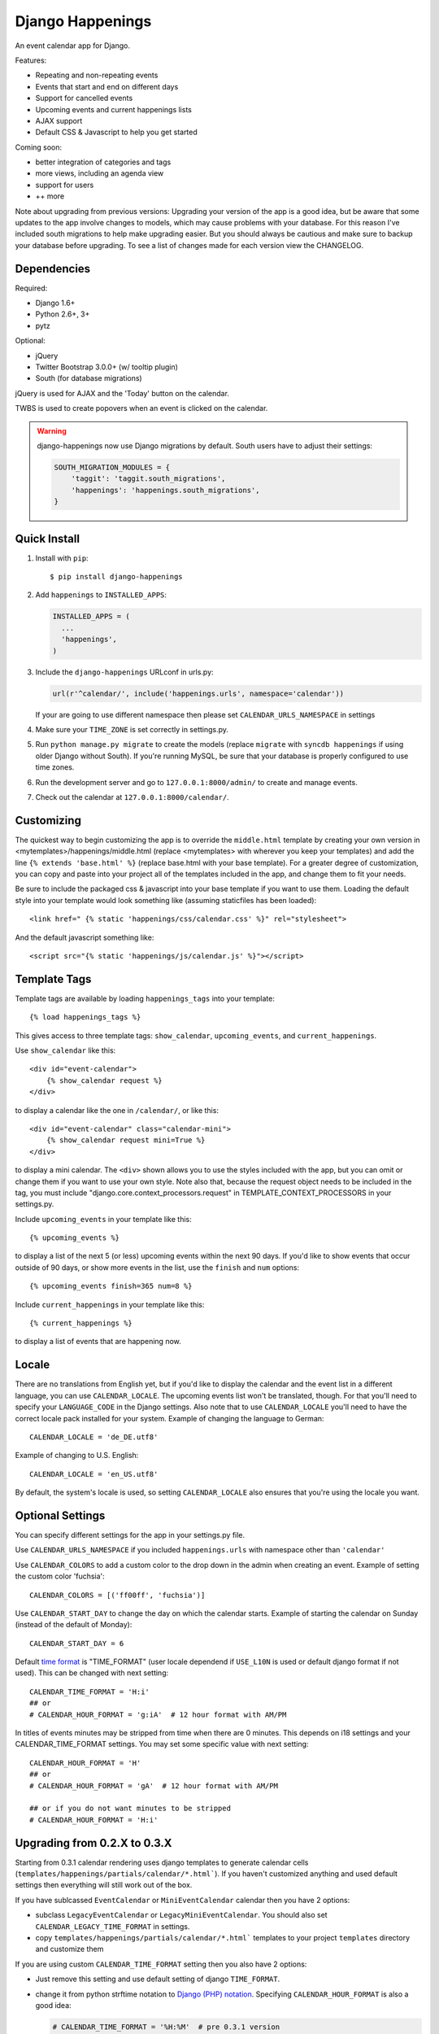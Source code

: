 =================
Django Happenings
=================

|travis| |coverage| |version|

An event calendar app for Django.

Features:

* Repeating and non-repeating events
* Events that start and end on different days
* Support for cancelled events
* Upcoming events and current happenings lists
* AJAX support
* Default CSS & Javascript to help you get started

Coming soon:

* better integration of categories and tags
* more views, including an agenda view
* support for users
* ++ more


Note about upgrading from previous versions: Upgrading your version of the app
is a good idea, but be aware that some updates to the app involve changes
to models, which may cause problems with your database. For this reason
I've included south migrations to help make upgrading easier. But you
should always be cautious and make sure to backup your database before
upgrading. To see a list of changes made for each version view the CHANGELOG.

Dependencies
------------

Required:

* Django 1.6+
* Python 2.6+, 3+
* pytz

Optional:

* jQuery
* Twitter Bootstrap 3.0.0+ (w/ tooltip plugin)
* South (for database migrations)

jQuery is used for AJAX and the 'Today' button on the calendar.

TWBS is used to create popovers when an event is clicked on the calendar.

.. warning::

   django-happenings now use Django migrations by default. South users have to adjust their settings:

   .. code-block:: python

	SOUTH_MIGRATION_MODULES = {
	    'taggit': 'taggit.south_migrations',
	    'happenings': 'happenings.south_migrations',
	}

Quick Install
-------------

1. Install with ``pip``::

   $ pip install django-happenings

2. Add ``happenings`` to ``INSTALLED_APPS``:

   .. code-block:: python

	  INSTALLED_APPS = (
	    ...
	    'happenings',
	  )

3. Include the ``django-happenings`` URLconf in urls.py:
   
   .. code-block:: python

      url(r'^calendar/', include('happenings.urls', namespace='calendar'))
   
   If your are going to use different namespace then please set ``CALENDAR_URLS_NAMESPACE`` in settings

4. Make sure your ``TIME_ZONE`` is set correctly in settings.py.

5. Run ``python manage.py migrate`` to create the models (replace ``migrate`` with
   ``syncdb happenings`` if using older Django without South). If you're running MySQL, be sure that
   your database is properly configured to use time zones.

6. Run the development server and go to ``127.0.0.1:8000/admin/`` to create and manage events.

7. Check out the calendar at ``127.0.0.1:8000/calendar/``.

Customizing
-------------

The quickest way to begin customizing the app is to override the
``middle.html`` template by creating your own version in
<mytemplates>/happenings/middle.html (replace <mytemplates> with wherever
you keep your templates) and add the line ``{% extends 'base.html' %}``
(replace base.html with your base template). For a greater degree of customization,
you can copy and paste into your project all of the templates included in the app, and
change them to fit your needs.

Be sure to include the packaged css & javascript into your base template if you
want to use them. Loading the default style into your template would
look something like (assuming staticfiles has been loaded)::

    <link href=" {% static 'happenings/css/calendar.css' %}" rel="stylesheet">

And the default javascript something like::

    <script src="{% static 'happenings/js/calendar.js' %}"></script>

Template Tags
-------------

Template tags are available by loading ``happenings_tags`` into your template::

    {% load happenings_tags %}

This gives access to three template tags:
``show_calendar``, ``upcoming_events``, and ``current_happenings``.

Use ``show_calendar`` like this::

    <div id="event-calendar">
        {% show_calendar request %}
    </div>

to display a calendar like the one in ``/calendar/``, or like this::

    <div id="event-calendar" class="calendar-mini">
        {% show_calendar request mini=True %}
    </div>

to display a mini calendar. The ``<div>`` shown allows you to use the styles
included with the app, but you can omit or change them if you want to use
your own style. Note also that, because the request object needs to be
included in the tag, you must include "django.core.context_processors.request"
in TEMPLATE_CONTEXT_PROCESSORS in your settings.py.

Include ``upcoming_events`` in your template like this::

    {% upcoming_events %}

to display a list of the next 5 (or less) upcoming events within the next 90 days.
If you'd like to show events that occur outside of 90 days, or show more events in the
list, use the ``finish`` and ``num`` options::

    {% upcoming_events finish=365 num=8 %}

Include ``current_happenings`` in your template like this::

    {% current_happenings %}

to display a list of events that are happening now.

Locale
-----------------

There are no translations from English yet, but if you'd like to display the calendar
and the event list in a different language, you can use ``CALENDAR_LOCALE``. The upcoming
events list won't be translated, though. For that you'll need to specify your ``LANGUAGE_CODE``
in the Django settings. Also note that to use ``CALENDAR_LOCALE`` you'll need to have the correct
locale pack installed for your system. Example of changing the language to German::

    CALENDAR_LOCALE = 'de_DE.utf8'

Example of changing to U.S. English::

    CALENDAR_LOCALE = 'en_US.utf8'

By default, the system's locale is used, so setting ``CALENDAR_LOCALE`` also ensures that you're
using the locale you want.

Optional Settings
-----------------

You can specify different settings for the app in your settings.py file.

Use ``CALENDAR_URLS_NAMESPACE`` if you included ``happenings.urls`` with namespace other than ``'calendar'``

Use ``CALENDAR_COLORS`` to add a custom color to the drop down in the admin when
creating an event. Example of setting the custom color 'fuchsia'::

    CALENDAR_COLORS = [('ff00ff', 'fuchsia')]

Use ``CALENDAR_START_DAY`` to change the day on which the calendar starts. Example
of starting the calendar on Sunday (instead of the default of Monday)::

    CALENDAR_START_DAY = 6

Default `time format <https://docs.djangoproject.com/en/1.7/ref/templates/builtins/#date>`_ is "TIME_FORMAT" (user locale dependend if  ``USE_L10N`` is used or default django format if not used). This can be changed with next setting::

	CALENDAR_TIME_FORMAT = 'H:i'
	## or
	# CALENDAR_HOUR_FORMAT = 'g:iA'  # 12 hour format with AM/PM

In titles of events minutes may be stripped from time when there are 0 minutes. This depends on i18 settings and your CALENDAR_TIME_FORMAT settings. You may set some specific value with next setting::

	CALENDAR_HOUR_FORMAT = 'H'
	## or
	# CALENDAR_HOUR_FORMAT = 'gA'  # 12 hour format with AM/PM

	## or if you do not want minutes to be stripped
	# CALENDAR_HOUR_FORMAT = 'H:i'


Upgrading from 0.2.X to 0.3.X
-----------------------------

Starting from 0.3.1 calendar rendering uses django templates to generate calendar
cells (``templates/happenings/partials/calendar/*.html```).
If you haven't customized anything and used default settings then everything will
still work out of the box.

If you have sublcassed ``EventCalendar`` or ``MiniEventCalendar`` calendar then you have 2 options:

* subclass ``LegacyEventCalendar`` or ``LegacyMiniEventCalendar``. You should also set ``CALENDAR_LEGACY_TIME_FORMAT`` in settings.
* copy ``templates/happenings/partials/calendar/*.html``` templates to your project ``templates``
  directory and customize them

If you are using custom ``CALENDAR_TIME_FORMAT`` setting then you also have 2 options:

* Just remove this setting and use default setting of django ``TIME_FORMAT``.
* change it from python strftime notation to `Django (PHP) notation <https://docs.djangoproject.com/en/1.7/ref/templates/builtins/#date>`_.  Specifying ``CALENDAR_HOUR_FORMAT`` is also a good idea:

  .. code-block:: python

	 # CALENDAR_TIME_FORMAT = '%H:%M'  # pre 0.3.1 version
	 CALENDAR_TIME_FORMAT = 'H:i'
	 CALENDAR_HOUR_FORMAT = 'H'

If you used ``event.l_start_date()``/``event.l_end_date()``/``event.start_end_diff()`` in your code:

* They are now cached_properties: use them without brackets or use ``get_FOO()`` (example: ``get_l_start_date()``)

Event details template (``tempaltes/happenings/event_detail.html``) now uses ``"SHORT_DATE_FORMAT"`` instead of ``"D F d, Y"`` format. To use old format either change SHORT_DATE_FORMAT in settings or copy templates and change them as you like.


Url to day details view (``EventDayView``) is now build using ``reverse``. This may have broken rendering for projects which included ``happenings.urls`` in their urlconf with namespace other than ``"calendar"``. In such case you have to set ``CALENDAR_URLS_NAMESPACE`` in settings to namespace that you use (empty string is allowed for those who do not use namespace).

Starting from 0.3.3 django happenings does not use ``locale.setlocale`` and full utilizes
``i18n`` features if django. To set default calendar language you should set ``LANGUAGE_CODE``
in settings. If you have enabled language switching for your site then calendar language
will switch languages too. If you are not using legacy calendars then
``CALENDAR_LOCALE`` settings is not required anymore.


Tests
-------------

``Tox`` is used for testing.

``$ pip install tox``

``$ tox -e py27-django16``

More To Come!
-------------

.. |travis| image:: https://travis-ci.org/wreckage/django-happenings.svg?branch=master
   :alt: Build Status - master branch
   :target: https://travis-ci.org/wreckage/django-happenings
.. |coverage| image:: https://coveralls.io/repos/wreckage/django-happenings/badge.png?branch=master
   :alt: Coverage Status
   :target: https://coveralls.io/r/wreckage/django-happenings?branch=master
.. |version| image:: https://badge.fury.io/py/django-happenings.svg
   :alt: Pypi Version
   :target: https://badge.fury.io/py/django-happenings
